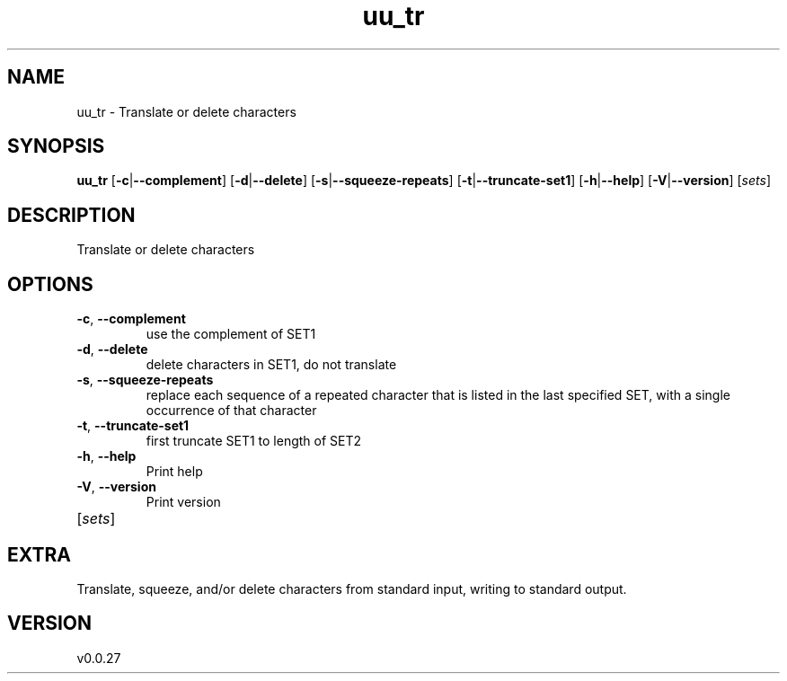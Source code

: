 .ie \n(.g .ds Aq \(aq
.el .ds Aq '
.TH uu_tr 1  "uu_tr 0.0.27" 
.SH NAME
uu_tr \- Translate or delete characters
.SH SYNOPSIS
\fBuu_tr\fR [\fB\-c\fR|\fB\-\-complement\fR] [\fB\-d\fR|\fB\-\-delete\fR] [\fB\-s\fR|\fB\-\-squeeze\-repeats\fR] [\fB\-t\fR|\fB\-\-truncate\-set1\fR] [\fB\-h\fR|\fB\-\-help\fR] [\fB\-V\fR|\fB\-\-version\fR] [\fIsets\fR] 
.SH DESCRIPTION
Translate or delete characters
.SH OPTIONS
.TP
\fB\-c\fR, \fB\-\-complement\fR
use the complement of SET1
.TP
\fB\-d\fR, \fB\-\-delete\fR
delete characters in SET1, do not translate
.TP
\fB\-s\fR, \fB\-\-squeeze\-repeats\fR
replace each sequence of a repeated character that is listed in the last specified SET, with a single occurrence of that character
.TP
\fB\-t\fR, \fB\-\-truncate\-set1\fR
first truncate SET1 to length of SET2
.TP
\fB\-h\fR, \fB\-\-help\fR
Print help
.TP
\fB\-V\fR, \fB\-\-version\fR
Print version
.TP
[\fIsets\fR]

.SH EXTRA
Translate, squeeze, and/or delete characters from standard input, writing to standard output.
.SH VERSION
v0.0.27
